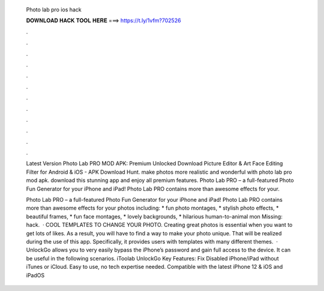   Photo lab pro ios hack
  
  
  
  𝐃𝐎𝐖𝐍𝐋𝐎𝐀𝐃 𝐇𝐀𝐂𝐊 𝐓𝐎𝐎𝐋 𝐇𝐄𝐑𝐄 ===> https://t.ly/1vfm?702526
  
  
  
  .
  
  
  
  .
  
  
  
  .
  
  
  
  .
  
  
  
  .
  
  
  
  .
  
  
  
  .
  
  
  
  .
  
  
  
  .
  
  
  
  .
  
  
  
  .
  
  
  
  .
  
  Latest Version Photo Lab PRO MOD APK: Premium Unlocked Download Picture Editor & Art Face Editing Filter for Android & iOS - APK Download Hunt. make photos more realistic and wonderful with photo lab pro mod apk. download this stunning app and enjoy all premium features. Photo Lab PRO – a full-featured Photo Fun Generator for your iPhone and iPad! Photo Lab PRO contains more than awesome effects for your.
  
  ‎Photo Lab PRO – a full-featured Photo Fun Generator for your iPhone and iPad! Photo Lab PRO contains more than awesome effects for your photos including: * fun photo montages, * stylish photo effects, * beautiful frames, * fun face montages, * lovely backgrounds, * hilarious human-to-animal mon Missing: hack.  · COOL TEMPLATES TO CHANGE YOUR PHOTO. Creating great photos is essential when you want to get lots of likes. As a result, you will have to find a way to make your photo unique. That will be realized during the use of this app. Specifically, it provides users with templates with many different themes.  · UnlockGo allows you to very easily bypass the iPhone’s password and gain full access to the device. It can be useful in the following scenarios. iToolab UnlockGo Key Features: Fix Disabled iPhone/iPad without iTunes or iCloud. Easy to use, no tech expertise needed. Compatible with the latest iPhone 12 & iOS and iPadOS 

